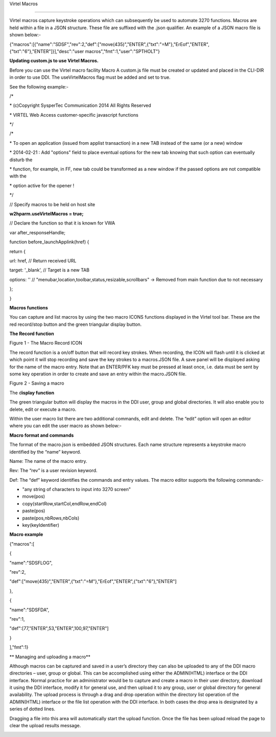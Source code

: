 Virtel Macros

=============

Virtel macros capture keystroke operations which can subsequently be
used to automate 3270 functions. Macros are held within a file in a JSON
structure. These file are suffixed with the .json qualifier. An example
of a JSON macro file is shown below:-

{"macros":[{"name":"SDSF","rev":2,"def":["move(435)","ENTER",{"txt":"=M"},"ErEof","ENTER",{"txt":"6"},"ENTER"]}],"desc":"user
macros","fmt":1,"user":"SPTHOLT"}

**Updating custom.js to use Virtel Macros.**

Before you can use the Virtel macro facility Macro A custom.js file must
be created or updated and placed in the CLI-DIR in order to use DDI. The
useVirtelMacros flag must be added and set to true.

See the following example:-

/\*

\* (c)Copyright SysperTec Communication 2014 All Rights Reserved

\* VIRTEL Web Access customer-specific javascript functions

\*/

/\*

\* To open an application (issued from applist transaction) in a new TAB
instead of the same (or a new) window

\* 2014-02-21 : Add "options" field to place eventual options for the
new tab knowing that such option can eventually disturb the

\* function, for example, in FF, new tab could be transformed as a new
window if the passed options are not compatible with the

\* option active for the opener !

\*/

// Specify macros to be held on host site

**w2hparm.useVirtelMacros = true;**

// Declare the function so that it is known for VWA

var after\_responseHandle;

function before\_launchApplink(href) {

return {

url: href, // Return received URL

target: '\_blank', // Target is a new TAB

options: '' // "menubar,location,toolbar,status,resizable,scrollbars" ->
Removed from main function due to not necessary

};

}

**Macros functions**

You can capture and list macros by using the two macro ICONS functions
displayed in the Virtel tool bar. These are the red record/stop button
and the green triangular display button.

**The Record function**

|image0|

Figure 1 - The Macro Record ICON

The record function is a on/off button that will record key strokes.
When recording, the ICON will flash until it is clicked at which point
it will stop recording and save the key strokes to a macros.JSON file. A
save panel will be displayed asking for the name of the macro entry.
Note that an ENTER/PFK key must be pressed at least once, i.e. data must
be sent by some key operation in order to create and save an entry
within the macro.JSON file.

|image1|

Figure 2 - Saving a macro

The d\ **isplay function**

The green triangular button will display the macros in the DDI user,
group and global directories. It will also enable you to delete, edit or
execute a macro.

|image2|

Within the user macro list there are two additional commands, edit and
delete. The “edit” option will open an editor where you can edit the
user macro as shown below:-

|image3|

**Macro format and commands**

The format of the macro.json is embedded JSON structures. Each name
structure represents a keystroke macro identified by the “name” keyword.

Name: The name of the macro entry.

Rev: The “rev” is a user revision keyword.

Def: The “def” keyword identifies the commands and entry values. The
macro editor supports the following commands:-

-  "any string of characters to input into 3270 screen"

-  move(pos)

-  copy(startRow,startCol,endRow,endCol)

-  paste(pos)

-  paste(pos,nbRows,nbCols)

-  key(keyIdentifier)

**Macro example**

{"macros":[

{

"name":"SDSFLOG",

"rev":2,

"def":["move(435)","ENTER",{"txt":"=M"},"ErEof","ENTER",{"txt":"6"},"ENTER"]

},

{

"name":"SDSFDA",

"rev":1,

"def":[77,"ENTER",53,"ENTER",100,97,"ENTER"]

}

],"fmt":1}

**
Managing and uploading a macro**

Although macros can be captured and saved in a user’s directory they can
also be uploaded to any of the DDI macro directories – user, group or
global. This can be accomplished using either the ADMIN(HTML) interface
or the DDI interface. Normal practice for an administrator would be to
capture and create a macro in their user directory, download it using
the DDI interface, modify it for general use, and then upload it to any
group, user or global directory for general availability. The upload
process is through a drag and drop operation within the directory list
operation of the ADMIN(HTML) interface or the file list operation with
the DDI interface. In both cases the drop area is designated by a series
of dotted lines.

|image4|

Dragging a file into this area will automatically start the upload
function. Once the file has been upload reload the page to clear the
upload results message.

|image5|

.. |image0| image:: images/media/image1.png
   :width: 6.30000in
   :height: 1.51389in
.. |image1| image:: images/media/image2.png
   :width: 6.30000in
   :height: 4.21111in
.. |image2| image:: images/media/image3.png
   :width: 2.75000in
   :height: 3.75799in
.. |image3| image:: images/media/image4.png
   :width: 2.81250in
   :height: 4.00700in
.. |image4| image:: images/media/image5.png
   :width: 4.51042in
   :height: 3.34652in
.. |image5| image:: images/media/image6.png
   :width: 4.46875in
   :height: 3.34565in
